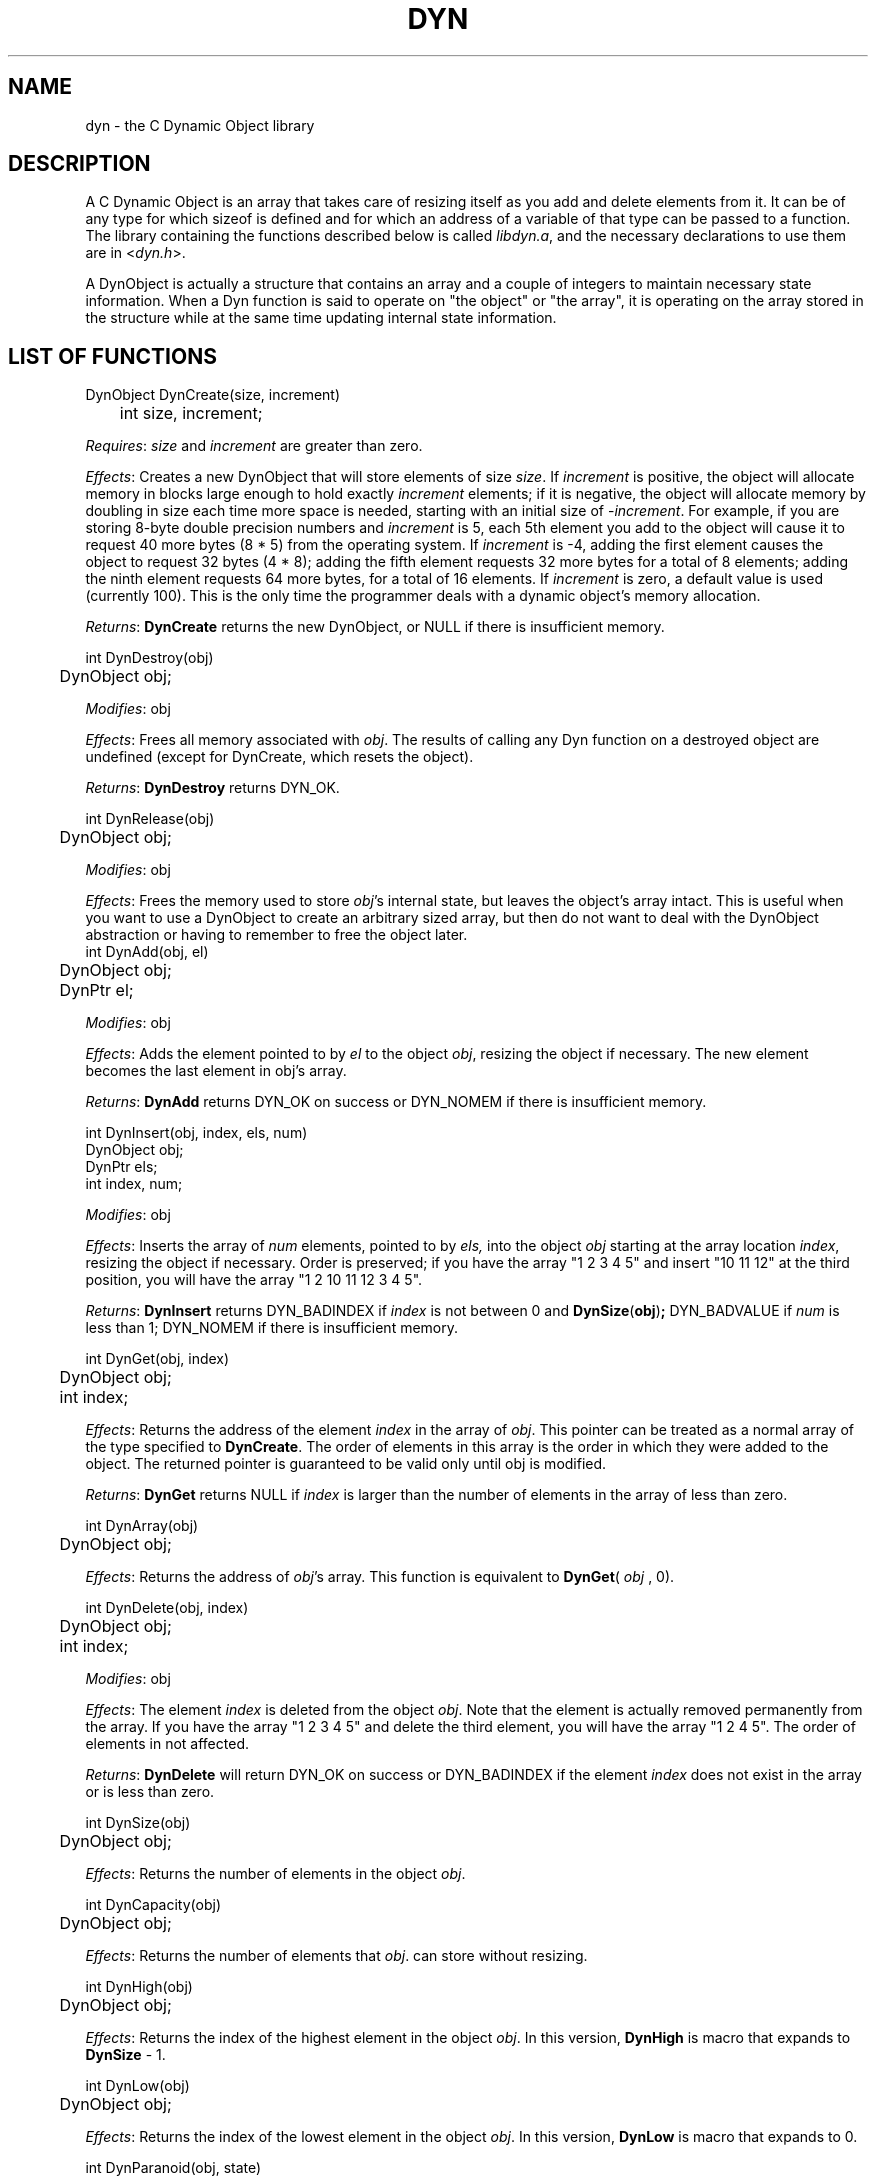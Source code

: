 .TH DYN 3 "07 December 1992"

.SH NAME
dyn \- the C Dynamic Object library

.SH DESCRIPTION

A C Dynamic Object is an array that takes care of resizing
itself as you add and delete elements from it.  It can be of any type
for which sizeof is defined and for which an address of a variable of
that type can be passed to a function.  The library containing the
functions described below is called 
.IR libdyn.a ,
and the necessary declarations to use them are in
.RI < dyn.h >.
.PP
A DynObject is actually a structure that contains an array and a
couple of integers to maintain necessary state information.  When a
Dyn function is said to operate on "the object" or "the array", it is
operating on the array stored in the structure while at the same time
updating internal state information.

.SH LIST OF FUNCTIONS 
.nf
DynObject DynCreate(size, increment)
	int size, increment;
.fi
.PP
.IR Requires :
.I size
and
.I increment
are greater than zero.
.PP
.IR Effects :
Creates a new DynObject that will store elements of size
.IR size .
If
.I increment
is positive, the object will allocate memory in blocks large enough to
hold exactly
.I increment
elements; if it is negative, the object will allocate memory by
doubling in size each time more space is needed, starting with an
initial size of
.RI - increment .
For example, if you are storing 8-byte double precision numbers and
.I increment
is 5, each 5th element you add to the object will cause it to request
40 more bytes (8 * 5) from the operating system.  If
.I increment
is -4, adding the first element causes the object to request 32 bytes
(4 * 8); adding the fifth element requests 32 more bytes for a total
of 8 elements; adding the ninth element requests 64 more bytes, for a
total of 16 elements.  If
.I increment
is zero, a default value is used (currently 100).  This is the only
time the programmer deals with a dynamic object's memory allocation.
.PP
.IR Returns :
.B DynCreate
returns the new DynObject, or NULL if there is insufficient memory.
.PP
.nf
int DynDestroy(obj)
	DynObject obj;
.fi
.PP
.IR Modifies :
obj
.PP
.IR Effects :
Frees all memory associated with
.IR obj .
The results of calling any Dyn function on a destroyed object are
undefined (except for DynCreate, which resets the object).
.PP
.IR Returns :
.B DynDestroy
returns DYN_OK.
.PP
.nf
int DynRelease(obj)
	DynObject obj;
.fi
.PP
.IR Modifies :
obj
.PP
.IR Effects :
Frees the memory used to store
.IR obj 's
internal state, but leaves the object's array intact.  This is useful
when you want to use a DynObject to create an arbitrary sized array,
but then do not want to deal with the DynObject abstraction or having
to remember to free the object later.
.nf
int DynAdd(obj, el)
	DynObject obj;
	DynPtr el;
.fi
.PP
.IR Modifies :
obj
.PP
.IR Effects :
Adds the element pointed to by
.I el
to the object
.IR obj ,
resizing the object if necessary.
The new element becomes the last element in obj's array.
.PP
.IR Returns :
.B DynAdd
returns DYN_OK on success or DYN_NOMEM if there is insufficient
memory.
.PP
.nf
int DynInsert(obj, index, els, num)
        DynObject obj;
        DynPtr els;
        int index, num;
.fi
.PP
.IR Modifies :
obj
.PP
.IR Effects :
Inserts the array of
.I num
elements, pointed to by
.IR els,
into the object
.I obj
starting at the array location
.IR index ,
resizing the object if necessary.  Order is preserved; if you have the
array "1 2 3 4 5" and insert "10 11 12" at the third position, you
will have the array "1 2 10 11 12 3 4 5".
.PP
.IR Returns :
.B DynInsert
returns DYN_BADINDEX if
.I index
is not between 0 and
.BR DynSize ( obj ) ;
DYN_BADVALUE if
.I num
is less than 1; DYN_NOMEM if there is insufficient memory.
.PP
.nf
int DynGet(obj, index)
	DynObject obj;
	int index;
.fi
.PP
.IR Effects :
Returns the address of the element
.I index
in the array of
.IR obj .
This pointer can be treated as a normal array of the type specified to
.BR DynCreate .
The order of elements in this array is the order in which they were
added to the object.  The returned pointer is guaranteed to be valid
only until obj is modified.
.PP
.IR Returns :
.B DynGet
returns NULL if 
.I index
is larger than the number of elements in the array of less than zero.
.PP
.nf
int DynArray(obj)
	DynObject obj;
.fi
.PP
.IR Effects :
Returns the address of 
.IR obj 's
array.  This function is equivalent to
.BR DynGet (
.I obj
, 0).
.PP
.nf
int DynDelete(obj, index)
	DynObject obj;
	int index;
.fi
.PP
.IR Modifies :
obj
.PP
.IR Effects :
The element
.I index
is deleted from the object
.IR obj .
Note that the element is actually removed permanently from the array.
If you have the array "1 2 3 4 5" and delete the third element, you
will have the array "1 2 4 5".  The order of elements in not affected.
.PP
.IR Returns :
.B DynDelete
will return DYN_OK on success or DYN_BADINDEX if the element
.I index
does not exist in the array or is less than zero.
.PP
.nf
int DynSize(obj)
	DynObject obj;
.fi
.PP
.IR Effects :
Returns the number of elements in the object
.IR obj .
.PP
.nf
int DynCapacity(obj)
	DynObject obj;
.fi
.PP
.IR Effects :
Returns the number of elements that
.IR obj .
can store without resizing.
.PP
.nf
int DynHigh(obj)
	DynObject obj;
.fi
.PP
.IR Effects :
Returns the index of the highest element in the object
.IR obj .
In this version,
.B DynHigh
is macro that expands to
.B DynSize
- 1.
.PP
.nf
int DynLow(obj)
	DynObject obj;
.fi
.PP
.IR Effects :
Returns the index of the lowest element in the object
.IR obj .
In this version,
.B DynLow
is macro that expands to 0.
.PP
.nf
int DynParanoid(obj, state)
   DynObjectP obj;
   char state;
.fi
.PP
.IR Modified :
obj
.OO
.IR Effects :
Sets the paranoid state of
.I obj
to 
.IR state .
When paranoid mode is on, all data deleted from the object is erased
with bzero.
.PP
.IR Returns :
.B DynParanoid
returns DYN_OK.
.PP
.nf
int DynDebug(obj, state)
	DynObject obj;
	int state;
.fi
.PP
.IR Modifies :
obj
.PP
.IR Effects :
Sets the debugging state of
.I obj
to 
.I state
and prints a message on stderr saying what state debugging was set to.
Any non-zero value for
.I state
turns debugging ``on''.  When debugging is on, all Dyn functions will 
produce (hopefully useful) output to stderr describing what is going on.
.PP
.IR Returns :
.B DynDebug 
returns DYN_OK.
.SH AUTHOR
Barr3y Jaspan, Student Information Processing Board (SIPB) and
MIT-Project Athena, bjaspan@athena.mit.edu
